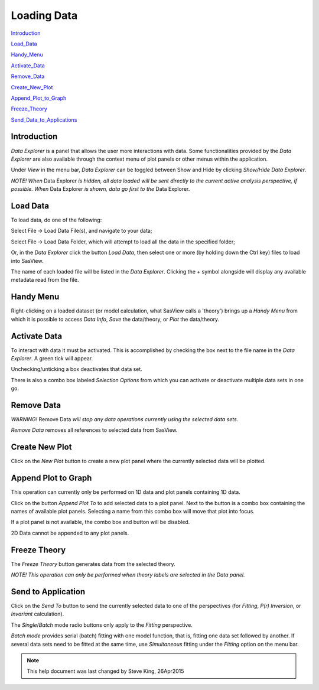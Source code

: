 .. data_explorer_help.rst

.. This is a port of the original SasView html help file to ReSTructured text
.. by S King, ISIS, during SasView CodeCamp-III in Feb 2015.

Loading Data
============

Introduction_

Load_Data_

Handy_Menu_

Activate_Data_

Remove_Data_

Create_New_Plot_

Append_Plot_to_Graph_

Freeze_Theory_

Send_Data_to_Applications_

.. ZZZZZZZZZZZZZZZZZZZZZZZZZZZZZZZZZZZZZZZZZZZZZZZZZZZZZZZZZZZZZZZZZZZZZZZZZZZZZ

.. _Introduction:

Introduction
------------

*Data Explorer* is a panel that allows the user more interactions with data. 
Some functionalities provided by the *Data Explorer* are also available through 
the context menu of plot panels or other menus within the application.

Under *View* in the menu bar, *Data Explorer* can be toggled between Show and 
Hide by clicking *Show/Hide Data Explorer*.

*NOTE! When* Data Explorer *is hidden, all data loaded will be sent directly 
to the current active analysis perspective, if possible. When* Data Explorer *is
shown, data go first to the* Data Explorer.

.. ZZZZZZZZZZZZZZZZZZZZZZZZZZZZZZZZZZZZZZZZZZZZZZZZZZZZZZZZZZZZZZZZZZZZZZZZZZZZZ

.. _Load_Data:

Load Data
---------

To load data, do one of the following:

Select File -> Load Data File(s), and navigate to your data;

Select File -> Load Data Folder, which will attempt to load all the data in the
specified folder;

Or, in the *Data Explorer* click the button *Load Data*, then select one or more
(by holding down the Ctrl key) files to load into SasView.

The name of each loaded file will be listed in the *Data Explorer*. Clicking the
*+*  symbol alongside will display any available metadata read from the file.

.. ZZZZZZZZZZZZZZZZZZZZZZZZZZZZZZZZZZZZZZZZZZZZZZZZZZZZZZZZZZZZZZZZZZZZZZZZZZZZZ

.. _Handy_Menu:

Handy Menu
----------

Right-clicking on a loaded dataset (or model calculation, what SasView calls a 
'theory') brings up a *Handy Menu* from which it is possible to access *Data Info*,
*Save* the data/theory, or *Plot* the data/theory.

.. image:: hand_menu.png

.. ZZZZZZZZZZZZZZZZZZZZZZZZZZZZZZZZZZZZZZZZZZZZZZZZZZZZZZZZZZZZZZZZZZZZZZZZZZZZZ

.. _Activate_Data:

Activate Data
-------------

To interact with data it must be activated. This is accomplished by checking 
the box next to the file name in the *Data Explorer*. A green tick will appear.

Unchecking/unticking a box deactivates that data set.

There is also a combo box labeled *Selection Options* from which you can 
activate or deactivate multiple data sets in one go.

.. ZZZZZZZZZZZZZZZZZZZZZZZZZZZZZZZZZZZZZZZZZZZZZZZZZZZZZZZZZZZZZZZZZZZZZZZZZZZZZ

.. _Remove_Data:

Remove Data
-----------

*WARNING!* Remove Data *will stop any data operations currently using the 
selected data sets.*

*Remove Data* removes all references to selected data from SasView.

.. ZZZZZZZZZZZZZZZZZZZZZZZZZZZZZZZZZZZZZZZZZZZZZZZZZZZZZZZZZZZZZZZZZZZZZZZZZZZZZ

.. _Create_New_Plot:

Create New Plot
---------------

Click on the *New Plot* button to create a new plot panel where the currently
selected data will be plotted.

.. ZZZZZZZZZZZZZZZZZZZZZZZZZZZZZZZZZZZZZZZZZZZZZZZZZZZZZZZZZZZZZZZZZZZZZZZZZZZZZ

.. _Append_Plot_to_Graph:

Append Plot to Graph
--------------------

This operation can currently only be performed on 1D data and plot panels
containing 1D data.

Click on the button *Append Plot To* to add selected data to a plot panel. Next
to the button is a combo box containing the names of available plot panels.
Selecting a name from this combo box will move that plot into focus.
 
If a plot panel is not available, the combo box and button will be 
disabled.

2D Data cannot be appended to any plot panels.

.. ZZZZZZZZZZZZZZZZZZZZZZZZZZZZZZZZZZZZZZZZZZZZZZZZZZZZZZZZZZZZZZZZZZZZZZZZZZZZZ

.. _Freeze_Theory:

Freeze Theory
-------------

The *Freeze Theory* button generates data from the selected theory.

*NOTE! This operation can only be performed when theory labels are selected in*
*the Data panel.*

.. ZZZZZZZZZZZZZZZZZZZZZZZZZZZZZZZZZZZZZZZZZZZZZZZZZZZZZZZZZZZZZZZZZZZZZZZZZZZZZ

.. _Send_Data_to_Applications:

Send to Application
-------------------

Click on the *Send To* button to send the currently selected data to one of the
perspectives (for *Fitting*, *P(r) Inversion*, or *Invariant* calculation).
 
The *Single*/*Batch* mode radio buttons only apply to the *Fitting* perspective.

*Batch mode* provides serial (batch) fitting with one model function, that is, 
fitting one data set followed by another. If several data sets need to be 
fitted at the same time, use *Simultaneous* fitting under the *Fitting* 
option on the menu bar.

.. ZZZZZZZZZZZZZZZZZZZZZZZZZZZZZZZZZZZZZZZZZZZZZZZZZZZZZZZZZZZZZZZZZZZZZZZZZZZZZ

.. note::  This help document was last changed by Steve King, 26Apr2015
